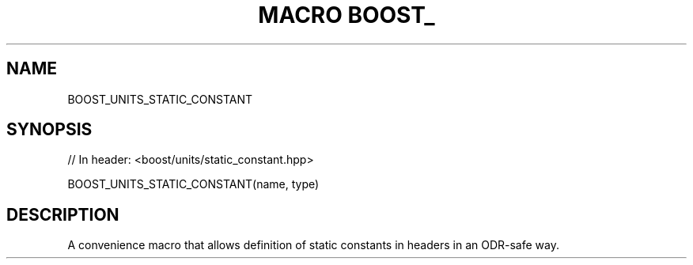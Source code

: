 .\"Generated by db2man.xsl. Don't modify this, modify the source.
.de Sh \" Subsection
.br
.if t .Sp
.ne 5
.PP
\fB\\$1\fR
.PP
..
.de Sp \" Vertical space (when we can't use .PP)
.if t .sp .5v
.if n .sp
..
.de Ip \" List item
.br
.ie \\n(.$>=3 .ne \\$3
.el .ne 3
.IP "\\$1" \\$2
..
.TH "MACRO BOOST_" 3 "" "" ""
.SH "NAME"
BOOST_UNITS_STATIC_CONSTANT
.SH "SYNOPSIS"

.sp
.nf
// In header: <boost/units/static_constant\&.hpp>

BOOST_UNITS_STATIC_CONSTANT(name, type)
.fi
.SH "DESCRIPTION"
.PP
A convenience macro that allows definition of static constants in headers in an ODR\-safe way\&.

